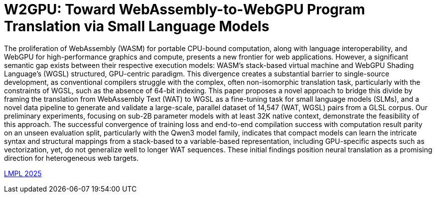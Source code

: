 # W2GPU: Toward WebAssembly-to-WebGPU Program Translation via Small Language Models

The proliferation of WebAssembly (WASM) for portable CPU-bound computation, along with language interoperability, and WebGPU for high-performance graphics and compute, presents a new frontier for web applications. However, a significant semantic gap exists between their respective execution models: WASM’s stack-based virtual machine and WebGPU Shading Language’s (WGSL) structured, GPU-centric paradigm. This divergence creates a substantial barrier to single-source development, as conventional compilers struggle with the complex, often non-isomorphic translation task, particularly with the constraints of WGSL, such as the absence of 64-bit indexing. This paper proposes a novel approach to bridge this divide by framing the translation from WebAssembly Text (WAT) to WGSL as a fine-tuning task for small language models (SLMs), and a novel data pipeline to generate and validate a large-scale, parallel dataset of 14,547 (WAT, WGSL) pairs from a GLSL corpus. Our preliminary experiments, focusing on sub-2B parameter models with at least 32K native context, demonstrate the feasibility of this approach. The successful convergence of training loss and end-to-end compilation success with computation result parity on an unseen evaluation split, particularly with the Qwen3 model family, indicates that compact models can learn the intricate syntax and structural mappings from a stack-based to a variable-based representation, including GPU-specific aspects such as vectorization, yet, do not generalize well to longer WAT sequences. These initial findings position neural translation as a promising direction for heterogeneous web targets.

link:++https://conf.researchr.org/home/icfp-splash-2025/lmpl-2025#event-overview++[LMPL 2025]
